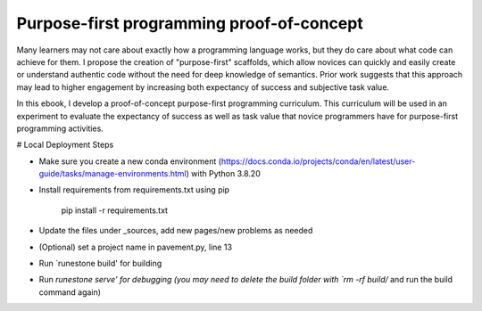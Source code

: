 Purpose-first programming proof-of-concept
==================================

Many learners may not care about exactly how a programming language works, but they do care about what code can achieve for them. I propose the creation of "purpose-first" scaffolds, which allow novices can quickly and easily create or understand authentic code without the need for deep knowledge of semantics. Prior work suggests that this approach may lead to higher engagement by increasing both expectancy of success and subjective task value. 

In this ebook, I develop a proof-of-concept purpose-first programming curriculum. This curriculum will be used in an experiment to evaluate the expectancy of success as well as task value that novice programmers have for purpose-first programming activities.



# Local Deployment Steps

- Make sure you create a new conda environment (https://docs.conda.io/projects/conda/en/latest/user-guide/tasks/manage-environments.html) with Python 3.8.20
- Install requirements from requirements.txt using pip
    
    pip install -r requirements.txt

- Update the files under _sources, add new pages/new problems as needed
- (Optional) set a project name in pavement.py, line 13
- Run `runestone build' for building 
- Run `runestone serve' for debugging (you may need to delete the build folder with `rm -rf build/` and run the build command again)
